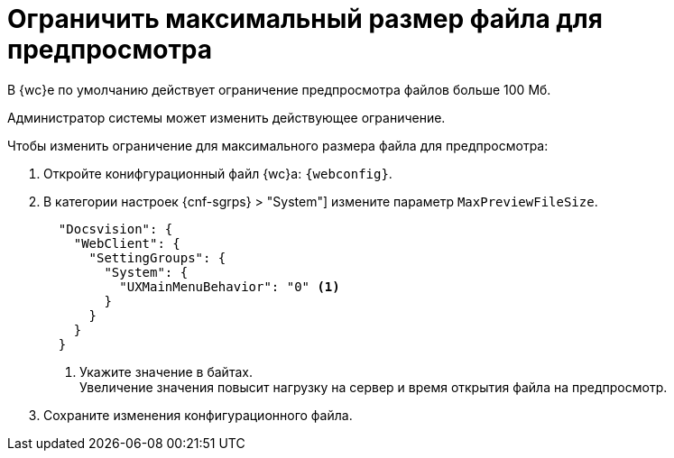 = Ограничить максимальный размер файла для предпросмотра

В {wc}е по умолчанию действует ограничение предпросмотра файлов больше 100 Мб.

Администратор системы может изменить действующее ограничение.

//tag::webconfig[]
.Чтобы изменить ограничение для максимального размера файла для предпросмотра:
. Откройте конифгурационный файл {wc}а: `{webconfig}`.
. В категории настроек {cnf-sgrps} > "System"] измените параметр `MaxPreviewFileSize`.
+
[source,json]
----
  "Docsvision": {
    "WebClient": {
      "SettingGroups": {
        "System": {
          "UXMainMenuBehavior": "0" <.>
        }
      }
    }
  }
----
<.> Укажите значение в байтах. +
Увеличение значения повысит нагрузку на сервер и время открытия файла на предпросмотр.
//end::webconfig[]
+
. Сохраните изменения конфигурационного файла.